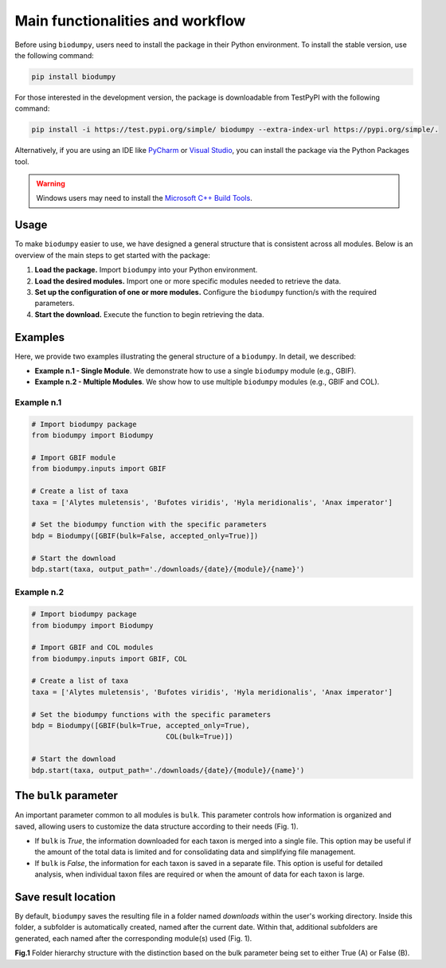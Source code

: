 Main functionalities and workflow
=================================

.. _installation:

Before using ``biodumpy``, users need to install the package in their Python environment. To install the stable version, use the following command:

.. code-block:: console

   pip install biodumpy


For those interested in the development version, the package is downloadable from TestPyPI with the following command:

.. code-block:: console

    pip install -i https://test.pypi.org/simple/ biodumpy --extra-index-url https://pypi.org/simple/.


Alternatively, if you are using an IDE like `PyCharm`_ or `Visual Studio`_, you can install the package via the Python Packages tool.

.. _`PyCharm`: https://www.jetbrains.com/pycharm/?source=google&medium=cpc&campaign=EMEA_en_ES_PyCharm_Branded&term=pycharm&content=698987581572&gad_source=1&gclid=EAIaIQobChMIvJCN3reQiQMVyJpoCR2yswprEAAYASAAEgKRhPD_BwE

.. _`Visual Studio`: https://code.visualstudio.com/


.. warning::

    Windows users may need to install the `Microsoft C++ Build Tools`_.

.. _`Microsoft C++ Build Tools`: https://visualstudio.microsoft.com/it/visual-cpp-build-tools/

Usage
-----

To make ``biodumpy`` easier to use, we have designed a general structure that is consistent across all modules. Below is an overview of the main steps to get started with the package:

1) **Load the package.** Import ``biodumpy`` into your Python environment.
2) **Load the desired modules.** Import one or more specific modules needed to retrieve the data.
3) **Set up the configuration of one or more modules.** Configure the ``biodumpy`` function/s with the required parameters.
4) **Start the download.** Execute the function to begin retrieving the data.


Examples
--------

Here, we provide two examples illustrating the general structure of a ``biodumpy``. In detail, we described:

- **Example n.1 - Single Module**. We demonstrate how to use a single ``biodumpy`` module (e.g., GBIF).
- **Example n.2 - Multiple Modules**. We show how to use multiple ``biodumpy`` modules (e.g., GBIF and COL).

Example n.1
~~~~~~~~~~~

.. code-block:: python

    # Import biodumpy package
    from biodumpy import Biodumpy

    # Import GBIF module
    from biodumpy.inputs import GBIF

    # Create a list of taxa
    taxa = ['Alytes muletensis', 'Bufotes viridis', 'Hyla meridionalis', 'Anax imperator']

    # Set the biodumpy function with the specific parameters
    bdp = Biodumpy([GBIF(bulk=False, accepted_only=True)])

    # Start the download
    bdp.start(taxa, output_path='./downloads/{date}/{module}/{name}')


Example n.2
~~~~~~~~~~~

.. code-block:: python

	# Import biodumpy package
	from biodumpy import Biodumpy

	# Import GBIF and COL modules
	from biodumpy.inputs import GBIF, COL

	# Create a list of taxa
	taxa = ['Alytes muletensis', 'Bufotes viridis', 'Hyla meridionalis', 'Anax imperator']

	# Set the biodumpy functions with the specific parameters
	bdp = Biodumpy([GBIF(bulk=True, accepted_only=True),
					COL(bulk=True)])

	# Start the download
	bdp.start(taxa, output_path='./downloads/{date}/{module}/{name}')


The ``bulk`` parameter
----------------------

An important parameter common to all modules is ``bulk``. This parameter controls how information is organized and saved, allowing users to customize the data structure according to their needs (Fig. 1).

- If ``bulk`` is *True*, the information downloaded for each taxon is merged into a single file. This option may be useful if the amount of the total data is limited and for consolidating data and simplifying file management.

- If ``bulk`` is *False*, the information for each taxon is saved in a separate file. This option is useful for detailed analysis, when individual taxon files are required or when the amount of data for each taxon is large.


Save result location
--------------------

By default, ``biodumpy`` saves the resulting file in a folder named *downloads* within the user's working directory. Inside this folder, a subfolder is automatically created, named after the current date. Within that, additional subfolders are generated, each named after the corresponding module(s) used (Fig. 1).

.. image:: static/bulk_folder_hierarchy.png
   	:alt: folder hierarchy
	:align: center

**Fig.1** Folder hierarchy structure with the distinction based on the bulk parameter being set to either True (A) or False (B).
